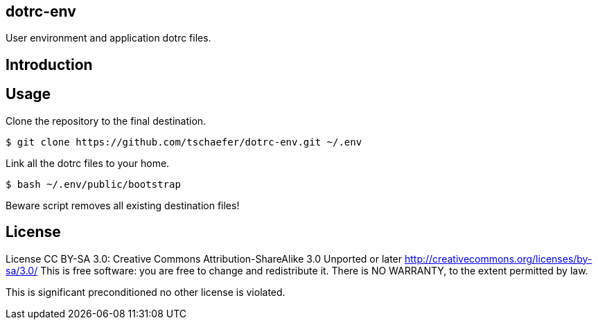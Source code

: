 dotrc-env
---------

User environment and application dotrc files.

Introduction
------------


Usage
-----

Clone the repository to the final destination.

	$ git clone https://github.com/tschaefer/dotrc-env.git ~/.env

Link all the dotrc files to your home.

	$ bash ~/.env/public/bootstrap

Beware script removes all existing destination files!

License
-------

License CC BY-SA 3.0: Creative Commons Attribution-ShareAlike 3.0 Unported or
later <http://creativecommons.org/licenses/by-sa/3.0/>
This is free software: you are free to change and redistribute it.
There is NO WARRANTY, to the extent permitted by law.

This is significant preconditioned no other license is violated.


// vim: set filetype=asciidoc :
